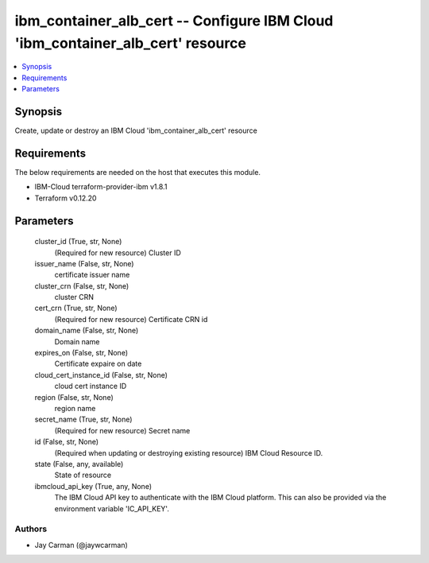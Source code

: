 
ibm_container_alb_cert -- Configure IBM Cloud 'ibm_container_alb_cert' resource
===============================================================================

.. contents::
   :local:
   :depth: 1


Synopsis
--------

Create, update or destroy an IBM Cloud 'ibm_container_alb_cert' resource



Requirements
------------
The below requirements are needed on the host that executes this module.

- IBM-Cloud terraform-provider-ibm v1.8.1
- Terraform v0.12.20



Parameters
----------

  cluster_id (True, str, None)
    (Required for new resource) Cluster ID


  issuer_name (False, str, None)
    certificate issuer name


  cluster_crn (False, str, None)
    cluster CRN


  cert_crn (True, str, None)
    (Required for new resource) Certificate CRN id


  domain_name (False, str, None)
    Domain name


  expires_on (False, str, None)
    Certificate expaire on date


  cloud_cert_instance_id (False, str, None)
    cloud cert instance ID


  region (False, str, None)
    region name


  secret_name (True, str, None)
    (Required for new resource) Secret name


  id (False, str, None)
    (Required when updating or destroying existing resource) IBM Cloud Resource ID.


  state (False, any, available)
    State of resource


  ibmcloud_api_key (True, any, None)
    The IBM Cloud API key to authenticate with the IBM Cloud platform. This can also be provided via the environment variable 'IC_API_KEY'.













Authors
~~~~~~~

- Jay Carman (@jaywcarman)

